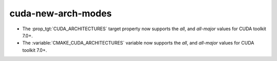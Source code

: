 cuda-new-arch-modes
-------------------

* The :prop_tgt:`CUDA_ARCHITECTURES` target property now supports the
  `all`, and `all-major` values for CUDA toolkit 7.0+.

* The :variable:`CMAKE_CUDA_ARCHITECTURES` variable now supports the
  `all`, and `all-major` values for CUDA toolkit 7.0+.
